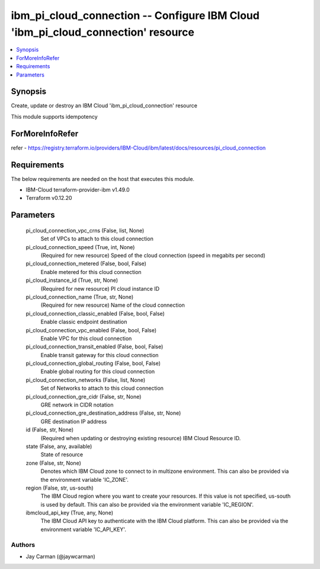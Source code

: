 
ibm_pi_cloud_connection -- Configure IBM Cloud 'ibm_pi_cloud_connection' resource
=================================================================================

.. contents::
   :local:
   :depth: 1


Synopsis
--------

Create, update or destroy an IBM Cloud 'ibm_pi_cloud_connection' resource

This module supports idempotency


ForMoreInfoRefer
----------------
refer - https://registry.terraform.io/providers/IBM-Cloud/ibm/latest/docs/resources/pi_cloud_connection

Requirements
------------
The below requirements are needed on the host that executes this module.

- IBM-Cloud terraform-provider-ibm v1.49.0
- Terraform v0.12.20



Parameters
----------

  pi_cloud_connection_vpc_crns (False, list, None)
    Set of VPCs to attach to this cloud connection


  pi_cloud_connection_speed (True, int, None)
    (Required for new resource) Speed of the cloud connection (speed in megabits per second)


  pi_cloud_connection_metered (False, bool, False)
    Enable metered for this cloud connection


  pi_cloud_instance_id (True, str, None)
    (Required for new resource) PI cloud instance ID


  pi_cloud_connection_name (True, str, None)
    (Required for new resource) Name of the cloud connection


  pi_cloud_connection_classic_enabled (False, bool, False)
    Enable classic endpoint destination


  pi_cloud_connection_vpc_enabled (False, bool, False)
    Enable VPC for this cloud connection


  pi_cloud_connection_transit_enabled (False, bool, False)
    Enable transit gateway for this cloud connection


  pi_cloud_connection_global_routing (False, bool, False)
    Enable global routing for this cloud connection


  pi_cloud_connection_networks (False, list, None)
    Set of Networks to attach to this cloud connection


  pi_cloud_connection_gre_cidr (False, str, None)
    GRE network in CIDR notation


  pi_cloud_connection_gre_destination_address (False, str, None)
    GRE destination IP address


  id (False, str, None)
    (Required when updating or destroying existing resource) IBM Cloud Resource ID.


  state (False, any, available)
    State of resource


  zone (False, str, None)
    Denotes which IBM Cloud zone to connect to in multizone environment. This can also be provided via the environment variable 'IC_ZONE'.


  region (False, str, us-south)
    The IBM Cloud region where you want to create your resources. If this value is not specified, us-south is used by default. This can also be provided via the environment variable 'IC_REGION'.


  ibmcloud_api_key (True, any, None)
    The IBM Cloud API key to authenticate with the IBM Cloud platform. This can also be provided via the environment variable 'IC_API_KEY'.













Authors
~~~~~~~

- Jay Carman (@jaywcarman)

